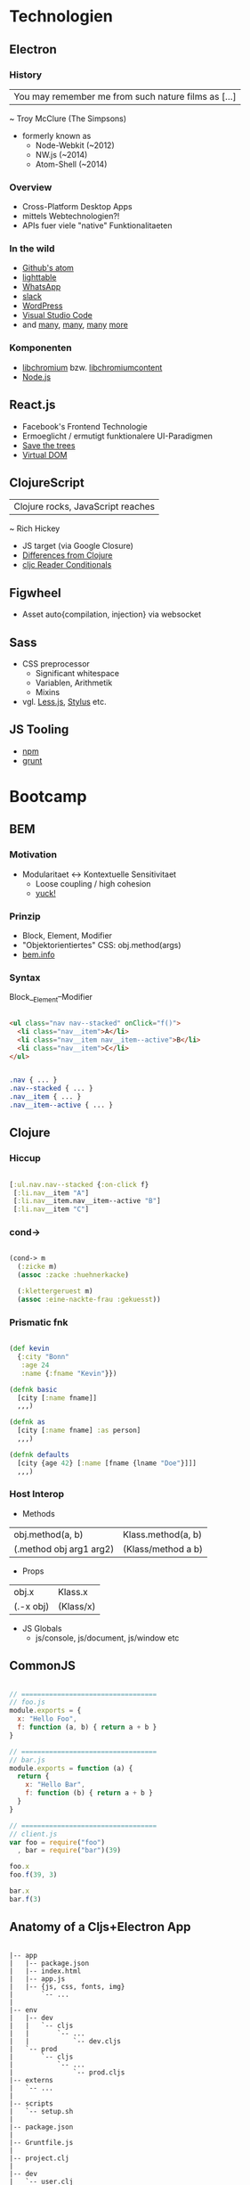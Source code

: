 * Technologien
** Electron
*** History
| You may remember me from such nature films as [...]
  ~ Troy McClure (The Simpsons)

- formerly known as
  - Node-Webkit (~2012)
  - NW.js       (~2014)
  - Atom-Shell  (~2014)
*** Overview
- Cross-Platform Desktop Apps
- mittels Webtechnologien?!
- APIs fuer viele "native" Funktionalitaeten
*** In the wild
- [[https://atom.io/][Github's atom]]
- [[http://lighttable.com/][lighttable]]
- [[https://blog.whatsapp.com/10000621/Introducing-WhatsApps-desktop-app][WhatsApp]]
- [[https://slack.com/][slack]]
- [[https://apps.wordpress.com/desktop/][WordPress]]
- [[https://code.visualstudio.com][Visual Studio Code]]
- and [[https://github.com/nwjs/nw.js/wiki/List-of-apps-and-companies-using-nw.js][many]], [[https://github.com/sindresorhus/awesome-electron#open-source][many]], [[https://github.com/sindresorhus/awesome-electron#closed-source][many]] [[http://electron.atom.io/apps/][more]]
*** Komponenten
- [[https://github.com/cybertk/libchromium][libchromium]] bzw. [[https://github.com/electron/libchromiumcontent][libchromiumcontent]]
- [[https://nodejs.org/en/][Node.js]]
** React.js
- Facebook's Frontend Technologie
- Ermoeglicht / ermutigt funktionalere UI-Paradigmen
- [[http://calendar.perfplanet.com/wp-content/uploads/2013/12/vjeux/5.png][Save the trees]]
- [[http://i.imgur.com/y2r2eh7.png][Virtual DOM]]
** ClojureScript
| Clojure rocks, JavaScript reaches
  ~ Rich Hickey

- JS target (via Google Closure)
- [[https://github.com/clojure/clojurescript/wiki/Differences-from-Clojure][Differences from Clojure]]
- [[http://clojure.org/reference/reader#_reader_conditionals][cljc Reader Conditionals]]
** Figwheel
- Asset auto{compilation, injection} via websocket
** Sass
- CSS preprocessor
  - Significant whitespace
  - Variablen, Arithmetik
  - Mixins
- vgl. [[http://lesscss.org/][Less.js]], [[http://stylus-lang.com/][Stylus]] etc.
** JS Tooling
- [[https://www.npmjs.com/][npm]]
- [[http://gruntjs.com/][grunt]]
* Bootcamp
** BEM
*** Motivation
- Modularitaet <-> Kontextuelle Sensitivitaet
  - Loose coupling / high cohesion
  - [[https://www.phase2technology.com/blog/used-and-abused-css-inheritance-and-our-misuse-of-the-cascade/][yuck!]]
*** Prinzip
- Block, Element, Modifier
- "Objektorientiertes" CSS: obj.method(args)
- [[https://en.bem.info/methodology/key-concepts/][bem.info]]
*** Syntax

Block__Element--Modifier

#+begin_src html

<ul class="nav nav--stacked" onClick="f()">
  <li class="nav__item">A</li>
  <li class="nav__item nav__item--active">B</li>
  <li class="nav__item">C</li>
</ul>

#+end_src
#+begin_src css

.nav { ... }
.nav--stacked { ... }
.nav__item { ... }
.nav__item--active { ... }

#+end_src
** Clojure
*** Hiccup
#+begin_src clojure

[:ul.nav.nav--stacked {:on-click f}
 [:li.nav__item "A"]
 [:li.nav__item.nav__item--active "B"]
 [:li.nav__item "C"]

#+end_src
*** cond->
#+begin_src clojure

(cond-> m
  (:zicke m)
  (assoc :zacke :huehnerkacke)

  (:klettergeruest m)
  (assoc :eine-nackte-frau :gekuesst))

#+end_src
*** Prismatic fnk
#+begin_src clojure

(def kevin
  {:city "Bonn"
   :age 24
   :name {:fname "Kevin"}})

(defnk basic
  [city [:name fname]]
  ,,,)

(defnk as
  [city [:name fname] :as person]
  ,,,)

(defnk defaults
  [city {age 42} [:name [fname {lname "Doe"}]]]
  ,,,)

#+end_src
*** Host Interop
- Methods
| obj.method(a, b)        | Klass.method(a, b) |
| (.method obj arg1 arg2) | (Klass/method a b) |

- Props
| obj.x     | Klass.x   |
| (.-x obj) | (Klass/x) |

- JS Globals
  - js/console, js/document, js/window etc
** CommonJS
#+begin_src javascript

// ==================================
// foo.js
module.exports = {
  x: "Hello Foo",
  f: function (a, b) { return a + b }
}

// ==================================
// bar.js
module.exports = function (a) {
  return {
    x: "Hello Bar",
    f: function (b) { return a + b }
  }
}

// ==================================
// client.js
var foo = require("foo")
  , bar = require("bar")(39)

foo.x
foo.f(39, 3)

bar.x
bar.f(3)

#+end_src
** Anatomy of a Cljs+Electron App
#+begin_src

|-- app
|   |-- package.json
|   |-- index.html
|   |-- app.js
|   |-- {js, css, fonts, img}
|       `-- ...
|
|-- env
|   |-- dev
|   |   `-- cljs
|   |       `-- ...
|   |           `-- dev.cljs
|   `-- prod
|       `-- cljs
|           `-- ...
|               `-- prod.cljs
|-- externs
|   `-- ...
|
|-- scripts
|   `-- setup.sh
|
|-- package.json
|
|-- Gruntfile.js
|
|-- project.clj
|
|-- dev
|   `-- user.clj
|
`-- src
    |-- {clj, cljs, sass}
        `-- ...
           `-- ...

#+end_src
* Hands-on
** Ziele
- Tech-Konglomerat in Action
- Anregung zur selektiven Vertiefung
- (fn [])
